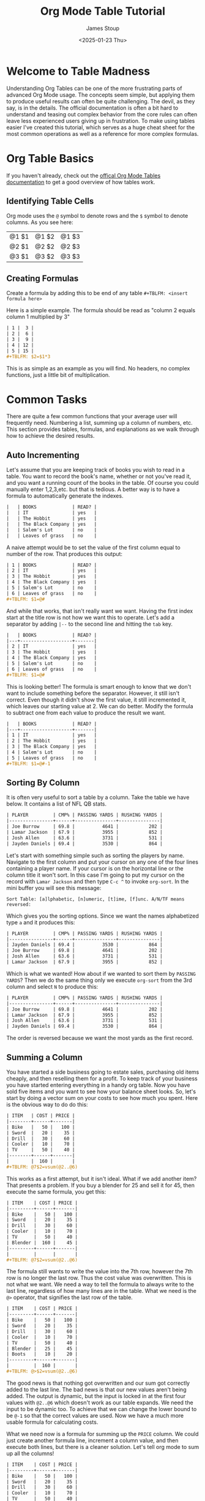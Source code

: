 #+TITLE: Org Mode Table Tutorial
#+AUTHOR: James Stoup
#+DATE: <2025-01-23 Thu>

* Welcome to Table Madness 
Understanding Org Tables can be one of the more frustrating parts of advanced Org Mode usage. The concepts seem simple, but applying them to produce useful results can often be quite challenging. The devil, as they say, is in the details. The official documentation is often a bit hard to understand and teasing out complex behavior from the core rules can often leave less experienced users giving up in frustration. To make using tables easier I've created this tutorial, which serves as a huge cheat sheet for the most common operations as well as a reference for more complex formulas.

* Org Table Basics 
If you haven't already, check out the [[https://orgmode.org/worg/org-tutorials/tables.html][offical Org Mode Tables documentation]] to get a good overview of how tables work. 

** Identifying Table Cells
Org mode uses the ~@~ symbol to denote rows and the ~$~ symbol to denote columns. As you see here:

| @1 $1 | @1 $2 | @1 $3 |
| @2 $1 | @2 $2 | @2 $3 |
| @3 $1 | @3 $2 | @3 $3 |

** Creating Formulas
Create a formula by adding this to be end of any table ~#+TBLFM: <insert formula here>~

Here is a simple example. The formula should be read as "column 2 equals column 1 multiplied by 3"

#+begin_src org
| 1 |  3 |
| 2 |  6 |
| 3 |  9 |
| 4 | 12 |
| 5 | 15 |
,#+TBLFM: $2=$1*3
#+end_src

This is as simple as an example as you will find. No headers, no complex functions, just a little bit of multiplication. 

* Common Tasks
There are quite a few common functions that your average user will frequently need. Numbering a list, summing up a column of numbers, etc. This section provides tables, formulas, and explanations as we walk through how to achieve the desired results.

** Auto Incrementing
Let's assume that you are keeping track of books you wish to read in a table. You want to record the book's name, whether or not you've read it, and you want a running count of the books in the table. Of course you could manually enter 1,2,3,etc. but that is tedious. A better way is to have a formula to automatically generate the indexes.

#+begin_src org
|   | BOOKS             | READ? |
|   | IT                | yes   |
|   | The Hobbit        | yes   |
|   | The Black Company | yes   |
|   | Salem's Lot       | no    |
|   | Leaves of grass   | no    |
#+end_src

A naive attempt would be to set the value of the first column equal to number of the row. That produces this output:

#+begin_src org
| 1 | BOOKS             | READ? |
| 2 | IT                | yes   |
| 3 | The Hobbit        | yes   |
| 4 | The Black Company | yes   |
| 5 | Salem's Lot       | no    |
| 6 | Leaves of grass   | no    |
,#+TBLFM: $1=@#
#+end_src

And while that works, that isn't really want we want. Having the first index start at the title row is not how we want this to operate. Let's add a separator by adding ~|--~ to the second line and hitting the ~tab~ key. 

#+begin_src org
|   | BOOKS             | READ? |
|---+-------------------+-------|
| 2 | IT                | yes   |
| 3 | The Hobbit        | yes   |
| 4 | The Black Company | yes   |
| 5 | Salem's Lot       | no    |
| 6 | Leaves of grass   | no    |
,#+TBLFM: $1=@#
#+end_src

This is looking better! The formula is smart enough to know that we don't want to include something before the separator. However, it still isn't correct. Even though it didn't show the first value, it still incremented it, which leaves our starting value at 2. We can do better. Modify the formula to subtract one from each value to produce the result we want.

#+begin_src org
|   | BOOKS             | READ? |
|---+-------------------+-------|
| 1 | IT                | yes   |
| 2 | The Hobbit        | yes   |
| 3 | The Black Company | yes   |
| 4 | Salem's Lot       | no    |
| 5 | Leaves of grass   | no    |
,#+TBLFM: $1=@#-1
#+end_src

** Sorting By Column
It is often very useful to sort a table by a column. Take the table we have below. It contains a list of NFL QB stats. 

#+begin_src org
| PLAYER         | CMP% | PASSING YARDS | RUSHING YARDS |
|----------------+------+---------------+---------------|
| Joe Burrow     | 69.8 |          4641 |           202 |
| Lamar Jackson  | 67.9 |          3955 |           852 |
| Josh Allen     | 63.6 |          3731 |           531 |
| Jayden Daniels | 69.4 |          3530 |           864 |
#+end_src

Let's start with something simple such as sorting the players by name. Navigate to the first column and put your cursor on any one of the four lines containing a player name. If your cursor is on the horizontal line or the column title it won't sort. In this case I'm going to put my cursor on the record with ~Lamar Jackson~ and then type ~C-c ^~ to invoke ~org-sort~. In the mini buffer you will see this message:

~Sort Table: [a]lphabetic, [n]umeric, [t]ime, [f]unc. A/N/TF means reversed:~

Which gives you the sorting options. Since we want the names alphabetized type ~a~ and it produces this:

#+begin_src org
| PLAYER         | CMP% | PASSING YARDS | RUSHING YARDS |
|----------------+------+---------------+---------------|
| Jayden Daniels | 69.4 |          3530 |           864 |
| Joe Burrow     | 69.8 |          4641 |           202 |
| Josh Allen     | 63.6 |          3731 |           531 |
| Lamar Jackson  | 67.9 |          3955 |           852 |
#+end_src

Which is what we wanted! How about if we wanted to sort them by ~PASSING YARDS~? Then we do the same thing only we execute ~org-sort~ from the 3rd column and select ~N~ to produce this:

#+begin_src org
| PLAYER         | CMP% | PASSING YARDS | RUSHING YARDS |
|----------------+------+---------------+---------------|
| Joe Burrow     | 69.8 |          4641 |           202 |
| Lamar Jackson  | 67.9 |          3955 |           852 |
| Josh Allen     | 63.6 |          3731 |           531 |
| Jayden Daniels | 69.4 |          3530 |           864 |
#+end_src

The order is reversed because we want the most yards as the first record.

** Summing a Column
You have started a side business going to estate sales, purchasing old items cheaply, and then reselling them for a profit. To keep track of your business you have started entering everything in a handy org table. Now you have sold five items and you want to see how your balance sheet looks. So, let's start by doing a vector sum on your costs to see how much you spent. Here is the obvious way to do do this:

#+begin_src org
| ITEM   | COST | PRICE |
|--------+------+-------|
| Bike   |   50 |   100 |
| Sword  |   20 |    35 |
| Drill  |   30 |    60 |
| Cooler |   10 |    70 |
| TV     |   50 |    40 |
|--------+------+-------|
|        |  160 |       |
,#+TBLFM: @7$2=vsum(@2..@6)
#+end_src

This works as a first attempt, but it isn't ideal. What if we add another item? That presents a problem. If you buy a blender for 25 and sell it for 45, then execute the same formula, you get this:

#+begin_src org
| ITEM    | COST | PRICE |
|---------+------+-------|
| Bike    |   50 |   100 |
| Sword   |   20 |    35 |
| Drill   |   30 |    60 |
| Cooler  |   10 |    70 |
| TV      |   50 |    40 |
| Blender |  160 |    45 |
|---------+------+-------|
|         |      |       |
,#+TBLFM: @7$2=vsum(@2..@6)
#+end_src

The formula still wants to write the value into the 7th row, however the 7th row is no longer the last row. Thus the cost value was overwritten. This is not what we want. We need a way to tell the formula to always write to the last line, regardless of how many lines are in the table. What we need is the ~@>~ operator, that signifies the last row of the table.

#+begin_src org
| ITEM    | COST | PRICE |
|---------+------+-------|
| Bike    |   50 |   100 |
| Sword   |   20 |    35 |
| Drill   |   30 |    60 |
| Cooler  |   10 |    70 |
| TV      |   50 |    40 |
| Blender |   25 |    45 |
| Boots   |   10 |    20 |
|---------+------+-------|
|         |  160 |       |
,#+TBLFM: @>$2=vsum(@2..@6)
#+end_src

The good news is that nothing got overwritten and our sum got correctly added to the last line. The bad news is that our new values aren't being added. The output is dynamic, but the input is locked in at the first four values with ~@2..@6~ which doesn't work as our table expands. We need the input to be dynamic too. To achieve that we can change the lower bound to be ~@-1~ so that the correct values are used. Now we have a much more usable formula for calculating costs.

What we need now is a formula for summing up the ~PRICE~ column. We could just create another formula line, increment a column value, and then execute both lines, but there is a cleaner solution. Let's tell org mode to sum up all the columns!


#+begin_src org
| ITEM    | COST | PRICE |
|---------+------+-------|
| Bike    |   50 |   100 |
| Sword   |   20 |    35 |
| Drill   |   30 |    60 |
| Cooler  |   10 |    70 |
| TV      |   50 |    40 |
| Blender |   25 |    45 |
| Boots   |   20 |    20 |
|---------+------+-------|
|         |  205 |       |
,#+TBLFM: @>$2=vsum(@2..@-1)
#+end_src

By using the ~@>~ operator we can tell org mode to reference the entire last row. Let's see how this works.

#+begin_src org
| ITEM                                                 | COST | PRICE |
|------------------------------------------------------+------+-------|
| Bike                                                 |   50 |   100 |
| Sword                                                |   20 |    35 |
| Drill                                                |   30 |    60 |
| Cooler                                               |   10 |    70 |
| TV                                                   |   50 |    40 |
| Blender                                              |   25 |    45 |
| Boots                                                |   20 |    20 |
|------------------------------------------------------+------+-------|
| Bike + Sword + Drill + Cooler + TV + Blender + Boots |  205 |   370 |
,#+TBLFM: @>=vsum(@2..@-1)
#+end_src

Hmmmm. This is not exactly what we want. Unintended consequences are the hallmark of org tables, thankfully this is an easy fix. By restricting the output to the range ~$2..$3~ we get a much nicer table! Perfect, right?


#+begin_src org
| ITEM    | COST | PRICE |
|---------+------+-------|
| Bike    |   50 |   100 |
| Sword   |   20 |    35 |
| Drill   |   30 |    60 |
| Cooler  |   10 |    70 |
| TV      |   50 |    40 |
| Blender |   25 |    45 |
| Boots   |   20 |    20 |
|---------+------+-------|
|         |  205 |   370 |
,#+TBLFM: @>$2..$3=vsum(@2..@-1)
#+end_src

Everything should be great unless we need to add another column or two.

#+begin_src org
| ITEM    | COST | PRICE | SHIPPING | MILEAGE |
|---------+------+-------+----------+--------|
| Bike    |   50 |   100 |        0 |     23 |
| Sword   |   20 |    35 |       10 |     12 |
| Drill   |   30 |    60 |        5 |     51 |
| Cooler  |   10 |    70 |        0 |     32 |
| TV      |   50 |    40 |       20 |     19 |
| Blender |   25 |    45 |        0 |      9 |
| Boots   |   20 |    20 |        0 |     38 |
|---------+------+-------+----------+--------|
|         |  205 |   370 |          |        |
,#+TBLFM: @>$2..$3=vsum(@2..@-1)
#+end_src

Well that's not going to work. Now we need to make the amount of columns dynamic too. We can achieve this by replacing the previous bound on the output of ~$3~ with ~$>~, the "last column" operator. Now it doesn't matter how many columns we add in the future, it will just work.

#+begin_src org
| ITEM    | COST | PRICE | SHIPPING | MILEAGE |
|---------+------+-------+----------+--------|
| Bike    |   50 |   100 |        0 |     23 |
| Sword   |   20 |    35 |       10 |     12 |
| Drill   |   30 |    60 |        5 |     51 |
| Cooler  |   10 |    70 |        0 |     32 |
| TV      |   50 |    40 |       20 |     19 |
| Blender |   25 |    45 |        0 |      9 |
| Boots   |   20 |    20 |        0 |     38 |
|---------+------+-------+----------+--------|
|         |  205 |   370 |       35 |    184 |
,#+TBLFM: @>$2..$>=vsum(@2..@-1)
#+end_src

Doesn't that look much better?

** Summing a Row
Now that we know how to sum up column data we can move on to rows. Let's use the previous table of NFL QBs and calculate who had the most yards total.

#+begin_src org
| PLAYER         | CMP% | PASSING YARDS | RUSHING YARDS | TOTAL YARDS |
|----------------+------+---------------+---------------+-------------|
| Joe Burrow     | 69.8 |          4641 |           202 |        4843 |
| Lamar Jackson  | 67.9 |          3955 |           852 |        4807 |
| Josh Allen     | 63.6 |          3731 |           531 |        4262 |
| Jayden Daniels | 69.4 |          3530 |           864 |        4394 |
,#+TBLFM: @2$5=@2$3+@2$4
,#+TBLFM: @3$5=@3$3+@3$4
,#+TBLFM: @4$5=@4$3+@4$4
,#+TBLFM: @5$5=@5$3+@5$4
#+end_src

Perfect! It only took four different formulas, all with nearly identical values, executed four times, to produce what we want. So maybe this isn't the most efficient approach, but it does work. Sort of. Fine, let's try to make it better. Let's start by getting rid of the duplication. First, we need stop manually entering the output bounds. Just designate the 5th column to be the output.

#+begin_src org
| PLAYER         | CMP% | PASSING YARDS | RUSHING YARDS | TOTAL YARDS |
|----------------+------+---------------+---------------+-------------|
| Joe Burrow     | 69.8 |          4641 |           202 |        4843 |
| Lamar Jackson  | 67.9 |          3955 |           852 |        4843 |
| Josh Allen     | 63.6 |          3731 |           531 |        4843 |
| Jayden Daniels | 69.4 |          3530 |           864 |        4843 |
,#+TBLFM: $5=@2$3+@2$4
#+end_src

That is certainly simpler, but now all the output values are the same. Since we are calculating the output for each row, we can get rid of the row specifiers in the input. Let's try that and see how that looks.

#+begin_src org
| PLAYER         | CMP% | PASSING YARDS | RUSHING YARDS | TOTAL YARDS |
|----------------+------+---------------+---------------+-------------|
| Joe Burrow     | 69.8 |          4641 |           202 |        4843 |
| Lamar Jackson  | 67.9 |          3955 |           852 |        4807 |
| Josh Allen     | 63.6 |          3731 |           531 |        4262 |
| Jayden Daniels | 69.4 |          3530 |           864 |        4394 |
,#+TBLFM: $5=$3+$4
#+end_src

Much better! Let's add some more columns. 

#+begin_src org
|----------------+------+---------------+---------------+-------------+-------------+-------------+-----------|
| PLAYER         | CMP% | PASSING YARDS | RUSHING YARDS | TOTAL YARDS | PASSING TDs | RUSHING TDs | TOTAL TDs |
|----------------+------+---------------+---------------+-------------+-------------+-------------+-----------|
| Joe Burrow     | 69.8 |          4641 |           202 |        4843 |          42 |           2 |           |
| Lamar Jackson  | 67.9 |          3955 |           852 |        4807 |          39 |           4 |           |
| Josh Allen     | 63.6 |          3731 |           531 |        4262 |          28 |          12 |           |
| Jayden Daniels | 69.4 |          3530 |           864 |        4394 |          25 |           6 |           |
|----------------+------+---------------+---------------+-------------+-------------+-------------+-----------|
,#+TBLFM: $5=$3+$4
#+end_src

Now that we have each QBs passing and rushing TDs, we need to calculate their total TDs.

#+begin_src org
|----------------+------+---------------+---------------+-------------+-------------+-------------+-----------|
| PLAYER         | CMP% | PASSING YARDS | RUSHING YARDS | TOTAL YARDS | PASSING TDs | RUSHING TDs | TOTAL TDs |
|----------------+------+---------------+---------------+-------------+-------------+-------------+-----------|
| Joe Burrow     | 69.8 |          4641 |           202 |        4843 |          42 |           2 |        44 |
| Lamar Jackson  | 67.9 |          3955 |           852 |        4807 |          39 |           4 |        43 |
| Josh Allen     | 63.6 |          3731 |           531 |        4262 |          28 |          12 |        40 |
| Jayden Daniels | 69.4 |          3530 |           864 |        4394 |          25 |           6 |        31 |
|----------------+------+---------------+---------------+-------------+-------------+-------------+-----------|
,#+TBLFM: $5=$3+$4
,#+TBLFM: $8=$6+$7
#+end_src

These two formulas could be written on one line like this:

~#+TBLFM: $5=$3+$4 :: $8=$6+$7~

However I'm putting each formula on a different line so you can easily see the result of each call.

** Using Horizontal Separators
Horizontal lines can make your table much easier to read but they have a hidden use as well. You can specify all of the values between the first and second lines using ~@I..@II~. These are NOT Roman numerals, so you must put ~IIIII~ for the 5th horizontal line, not ~V~ which would be the correct Roman numeral. In the example below you have decided to host a party and are trying to tally up the costs of different types of expenses. 

#+begin_src org
| ITEM    | COST | 
|---------+------|
| rum     |   20 |
| gin     |   18 |
| beer    |   50 |
|---------+------|
| coke    |   10 |
| sprite  |    5 |
|---------+------|
| chips   |   10 |
| cookies |   20 |
| pizza   |   60 |
|---------+------|
| plates  |   10 |
| napkins |    8 |
| cups    |   12 |
|---------+------|
| ALCOHOL |   88 |
| SODA    |   15 |
| FOOD    |   90 |
| MISC    |   30 |
,#+TBLFM: @13$2=vsum(@I..@II)
,#+TBLFM: @14$2=vsum(@II..@III)
,#+TBLFM: @15$2=vsum(@III..@IIII)
,#+TBLFM: @16$2=vsum(@IIII..@IIIII)
#+end_src

* Sums, Averages, and Other Transforms
In previous sections all of the formulas were mostly addition combined with some built in operators to make referencing cells easier. In this section we are going to start using some of the math functions that come with org mode. 

** Averages
Here is a simple enough task. The field marked ~AVERAGE GRADE~ should contain an average of the 3 tests and the final exam grades. The ~CLASS GRADE~ is computed similarly but the final exam is now weighted in respect to the other grades. To generate the averages go to the first formula and execute ~C-c C-c~. To generate the class grade, do the same thing on the second formula.

#+begin_src org
| STUDENT | TEST 1 | TEST 2 | TEST 3 | FINAL EXAM | AVERAGE GRADE | CLASS GRADE |
|---------+--------+--------+--------+------------+---------------+-------------|
| Alice   |     89 |     93 |     75 |         77 |          83.5 |        82.2 |
| Bob     |     78 |     99 |     69 |         80 |          81.5 |        81.2 |
| Cathy   |     91 |     90 |     90 |         75 |          86.5 |        84.2 |
| Doug    |     48 |     90 |     85 |         82 |         76.25 |        77.4 |
,#+TBLFM: $6=vmean($2..$5)
,#+TBLFM: $7=($2+$3+$4+(2*$5))/5
#+end_src

** Mean, Median, and Standard Deviation
This example is trickier than the previous ones. Here we are are doing three different things in one formula. First, there are several math functions (such as ~vsdev~) making their first appearance in this tutorial. Second, the output lines are being referenced with the ~@>~ operator. Each additional ~>~ references one more line above the last line. Thus ~@>>>~ should be read as "third line from the last line of the table". Finally, all four functions are executed at once because each is separated by a ~::~ operator. 

#+begin_src org
|   INDEX |     VALUE |
|---------+-----------|
|       1 |         1 |
|       2 |         2 |
|       3 |         4 |
|       4 |         2 |
|       5 |         3 |
|       6 |         1 |
|       7 |         4 |
|       8 |         1 |
|       9 |         5 |
|---------+-----------|
|    MEAN | 2.5555556 |
|  MEDIAN |         2 |
| STD DEV | 1.5092309 |
|     SUM |        23 |
,#+TBLFM: @>$2=vsum(@I..@II) :: @>>$2=vsdev(@I..@II) :: @>>>$2=vmedian(@I..@II) :: @>>>>$2=vmean(@I..@II)
#+end_src

There is an entire world of math libraries to discover in the Calc package, but an explanation of that far exceeds the scope of this tutorial.

* Trickery, Magic, and Other Hacks
This is a collection of less used formulas that, while not used as frequently, are still quite helpful in the right circumstances.

** Formatting Numbers
Let's use this table again only now we are only going to look at the standard deviation.

#+begin_src org
|   INDEX |     VALUE |
|---------+-----------|
|       1 |         1 |
|       2 |         2 |
|       3 |         4 |
|       4 |         2 |
|       5 |         3 |
|       6 |         1 |
|       7 |         4 |
|       8 |         1 |
|       9 |         5 |
|---------+-----------|
| STD DEV | 1.5092309 |
,#+TBLFM: @>$2=vsdev(@I..@II)
#+end_src

It would make for a prettier table if the output was but to only three decimal places. Thankfully, we can easily trim it. 

#+begin_src org
|   INDEX | VALUE |
|---------+-------|
|       1 |     1 |
|       2 |     2 |
|       3 |     4 |
|       4 |     2 |
|       5 |     3 |
|       6 |     1 |
|       7 |     4 |
|       8 |     1 |
|       9 |     5 |
|---------+-------|
|  MEDIAN |   002 |
| STD DEV | 1.509 |
,#+TBLFM: @>$2=vsdev(@I..@II);%.3f :: @>>$2=vmedian(@I..@II);%.3d
#+end_src

It works for the output of ~MEDIAN~ as well. By adding ~;%.3d~ we get a padded value of ~002~ instead of a single digit. While not that useful here, in other tables it could be used to make all the values look nice and symmetrical.

** Clearing Cells and Random Values
This table has three new formulas that combine for an interesting effect. Let's look at them one at a time.

The first formula, ~$1=0~, simply clears everything in the first column by setting each value to 0. This is useful because it allows us to easily reset these values to a base state. By itself this isn't very useful, but becomes invaluable when combined with the next function.

The second formula, ~@2$1..@>>$1 = random(1000);%.3d~, creates random numbers. Here we create a random number between 1 and 1,000. Then we ensure that at least 3 digits are displayed with ~;%.3d~. This formula generates random numbers that will be used as student IDs. When testing out this formula (or any similar one) you will find that it is helpful to use the previous formula to reset everything to 0 while testing out your code.

The third formula, ~'(length'(@I..@II))~, simply counts all the records between the two horizontal lines and returns them. This is a handy way of dealing with large tables that require a count, but don't require a column dedicated to indexes.

#+begin_src org
| STUDENT NUMBER | NAME   | TEST 1 | TEST 2 | TEST 3 | HOMEWORK | FINAL EXAM |
|----------------+--------+--------+--------+--------+----------+------------+
|            409 | Amy    |     78 |     82 |     91 |       94 |         77 |
|            016 | Bob    |     77 |     83 |     89 |       90 |         70 |
|            432 | Clara  |     84 |     88 |     99 |      100 |         80 |
|            869 | Dylan  |     69 |     74 |     83 |       91 |         65 |
|            925 | Ed     |     74 |     70 |     77 |       85 |         69 |
|            723 | Fiona  |     80 |     81 |     86 |       88 |         74 |
|            688 | Gareth |     79 |     85 |     84 |       89 |         68 |
|----------------+--------+--------+--------+--------+----------+------------+
|              7 |        |        |        |        |          |            |
,#+TBLFM: $1=0
,#+TBLFM: @2$1..@>>$1 = random(1000);%.3d
,#+TBLFM: @>$1='(length'(@I..@II))
#+end_src

** Empty Cells
Continuing with our theme of a teacher checking grades, look at this table of grades. Some of the students have missing work. We need a breakdown of which students have missing assignments and how many assignments are missing. This requires a bit more magic, but essentially we are looking for empty cells (~""~) and returning lists for each record. Then we count how many empty records were found, and set that number to the value in the ~MISSING~ column.


#+begin_src org
| STUDENT NUMBER | NAME   | TEST 1 | TEST 2 | TEST 3 | HOMEWORK | FINAL EXAM | MISSING |
|----------------+--------+--------+--------+--------+----------+------------+---------|
|            409 | Amy    |     78 |     82 |        |       94 |            |       2 |
|            016 | Bob    |     77 |     83 |     89 |       90 |         70 |       0 |
|            432 | Clara  |     84 |     88 |     99 |      100 |         80 |       0 |
|            869 | Dylan  |     69 |        |     83 |       91 |         65 |       1 |
|            925 | Ed     |     74 |     70 |     77 |       85 |         69 |       0 |
|            723 | Fiona  |     80 |     81 |     86 |          |         74 |       1 |
|            688 | Gareth |     79 |     85 |     84 |       89 |         68 |       0 |
|----------------+--------+--------+--------+--------+----------+------------+---------|
|              7 |        |        |        |        |          |            |         |
,#+TBLFM: @2$8..@>>$8 = '(length(org-lookup-all "" '($3..$7) nil));E
#+end_src


